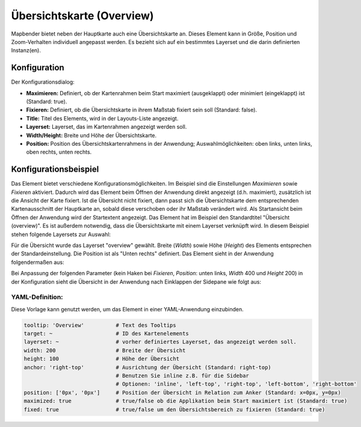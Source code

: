 .. _overview_de:

Übersichtskarte (Overview)
**************************

Mapbender bietet neben der Hauptkarte auch eine Übersichtskarte an. Dieses Element kann in Größe, Position und Zoom-Verhalten individuell angepasst werden. Es bezieht sich auf ein bestimmtes Layerset und die darin definierten Instanz(en). 

.. image:: ../../../figures/overview.png
     :scale: 80

Konfiguration
=============

Der Konfigurationsdialog:

.. image:: ../../../figures/de/overview_configuration.png
     :scale: 80

* **Maximieren:** Definiert, ob der Kartenrahmen beim Start maximiert (ausgeklappt) oder minimiert (eingeklappt) ist (Standard: true).
* **Fixieren:** Definiert, ob die Übersichtskarte in ihrem Maßstab fixiert sein soll (Standard: false).
* **Title:** Titel des Elements, wird in der Layouts-Liste angezeigt.
* **Layerset:** Layerset, das im Kartenrahmen angezeigt werden soll.
* **Width/Height:** Breite und Höhe der Übersichtskarte.
* **Position:** Position des Übersichtskartenrahmens in der Anwendung; Auswahlmöglichkeiten: oben links, unten links, oben rechts, unten rechts.

Konfigurationsbeispiel
======================

.. image:: ../../../figures/de/overview_configuration_example.png
     :scale: 80

Das Element bietet verschiedene Konfigurationsmöglichkeiten. Im Beispiel sind die Einstellungen *Maximieren* sowie *Fixieren* aktiviert. Dadurch wird das Element beim Öffnen der Anwendung direkt angezeigt (d.h. maximiert), zusätzlich ist die Ansicht der Karte fixiert. Ist die Übersicht nicht fixiert, dann passt sich die Übersichtskarte dem entsprechenden Kartenausschnitt der Hauptkarte an, sobald diese verschoben oder ihr Maßstab verändert wird. Als Startansicht beim Öffnen der Anwendung wird der Startextent angezeigt. Das Element hat im Beispiel den Standardtitel "Übersicht (overview)". Es ist außerdem notwendig, dass die Übersichtskarte mit einem Layerset verknüpft wird. In diesem Beispiel stehen folgende Layersets zur Auswahl:

.. image:: ../../../figures/de/map_example_layersets.png
     :scale: 80

Für die Übersicht wurde das Layerset "overview" gewählt. Breite (*Width*) sowie Höhe (*Height*) des Elements entsprechen der Standardeinstellung. Die Position ist als "Unten rechts" definiert. Das Element sieht in der Anwendung folgendermaßen aus:

.. image:: ../../../figures/de/overview_example_right-bottom_fixed.png
     :scale: 80

Bei Anpassung der folgenden Parameter (kein Haken bei *Fixieren*, *Position*: unten links, *Width* 400 und *Height* 200) in der Konfiguration sieht die Übersicht in der Anwendung nach Einklappen der Sidepane wie folgt aus:

.. image:: ../../../figures/de/overview_example_left-bottom.png
     :scale: 80

YAML-Definition:
----------------

Diese Vorlage kann genutzt werden, um das Element in einer YAML-Anwendung einzubinden.

.. code-block:: yaml

   tooltip: 'Overview'          # Text des Tooltips
   target: ~                    # ID des Kartenelements
   layerset: ~                  # vorher definiertes Layerset, das angezeigt werden soll.
   width: 200                   # Breite der Übersicht
   height: 100                  # Höhe der Übersicht
   anchor: 'right-top'          # Ausrichtung der Übersicht (Standard: right-top)
                                # Benutzen Sie inline z.B. für die Sidebar
                                # Optionen: 'inline', 'left-top', 'right-top', 'left-bottom', 'right-bottom'
   position: ['0px', '0px']     # Position der Übersicht in Relation zum Anker (Standard: x=0px, y=0px)
   maximized: true              # true/false ob die Applikation beim Start maximiert ist (Standard: true)
   fixed: true                  # true/false um den Übersichtsbereich zu fixieren (Standard: true)

